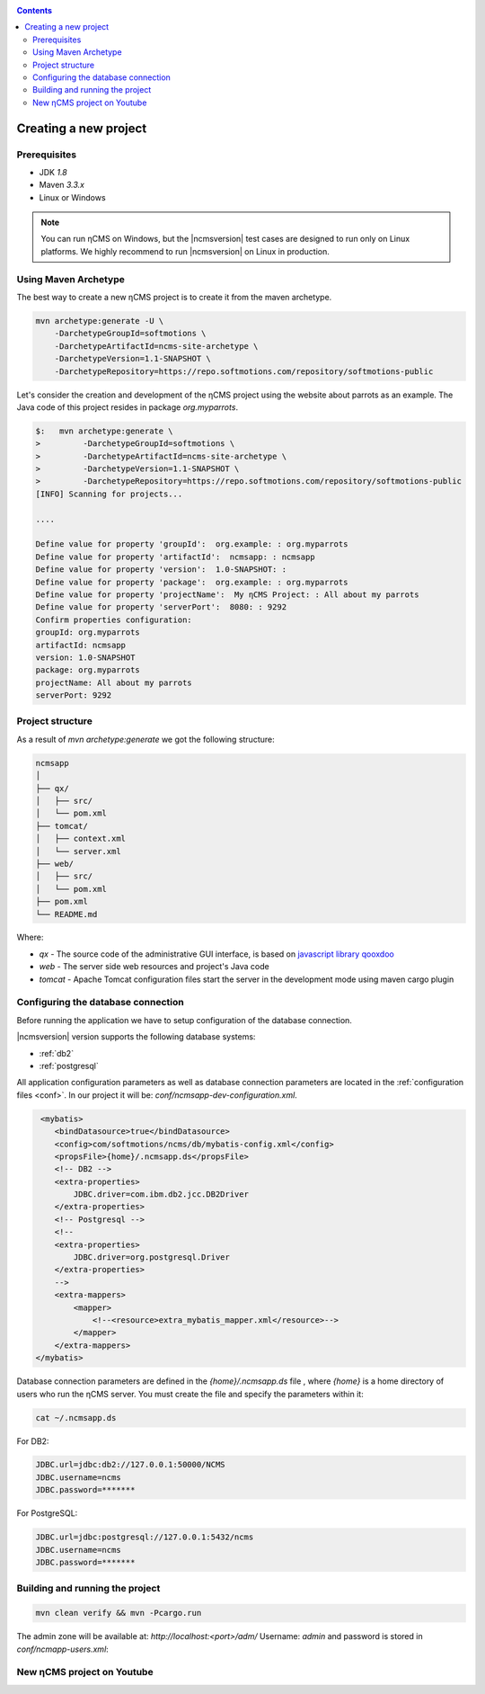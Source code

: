 .. _newproject:

.. contents::

Creating a new project
======================

Prerequisites
-------------

* JDK `1.8`
* Maven `3.3.x`
* Linux or Windows

.. note::

    You can run ηCMS on Windows, but the |ncmsversion| test
    cases are designed to run only on Linux platforms.
    We highly recommend to run |ncmsversion| on Linux in production.

Using Maven Archetype
---------------------

The best way to create a new ηCMS project is to create
it from the maven archetype.

.. code-block:: sh

    mvn archetype:generate -U \
        -DarchetypeGroupId=softmotions \
        -DarchetypeArtifactId=ncms-site-archetype \
        -DarchetypeVersion=1.1-SNAPSHOT \
        -DarchetypeRepository=https://repo.softmotions.com/repository/softmotions-public

Let's consider the creation and development of the ηCMS project
using the website about parrots as an example. The Java code of this project resides
in package `org.myparrots`.

.. code-block:: text

    $:   mvn archetype:generate \
    >         -DarchetypeGroupId=softmotions \
    >         -DarchetypeArtifactId=ncms-site-archetype \
    >         -DarchetypeVersion=1.1-SNAPSHOT \
    >         -DarchetypeRepository=https://repo.softmotions.com/repository/softmotions-public
    [INFO] Scanning for projects...

    ....

    Define value for property 'groupId':  org.example: : org.myparrots
    Define value for property 'artifactId':  ncmsapp: : ncmsapp
    Define value for property 'version':  1.0-SNAPSHOT: :
    Define value for property 'package':  org.example: : org.myparrots
    Define value for property 'projectName':  My ηCMS Project: : All about my parrots
    Define value for property 'serverPort':  8080: : 9292
    Confirm properties configuration:
    groupId: org.myparrots
    artifactId: ncmsapp
    version: 1.0-SNAPSHOT
    package: org.myparrots
    projectName: All about my parrots
    serverPort: 9292

Project structure
-----------------

As a result of `mvn archetype:generate` we got the following structure:

.. code-block:: text

    ncmsapp
    │
    ├── qx/
    │   ├── src/
    │   └── pom.xml
    ├── tomcat/
    │   ├── context.xml
    │   └── server.xml
    ├── web/
    │   ├── src/
    │   └── pom.xml
    ├── pom.xml
    └── README.md


Where:

* `qx` - The source code of the administrative GUI interface, is based on `javascript library qooxdoo <http://qooxdoo.org>`_
* `web` - The server side web resources and project's Java code
* `tomcat` - Apache Tomcat configuration files start the server
  in the development mode using maven cargo plugin

Configuring the database connection
------------------------------------------------

Before running the application we have to setup configuration of the database connection.

|ncmsversion| version supports the following database systems:

* :ref:`db2`
* :ref:`postgresql`


All application configuration parameters as well as database connection
parameters are located in the :ref:`configuration files <conf>`.
In our project it will be: `conf/ncmsapp-dev-configuration.xml`.


.. code-block:: xml

     <mybatis>
        <bindDatasource>true</bindDatasource>
        <config>com/softmotions/ncms/db/mybatis-config.xml</config>
        <propsFile>{home}/.ncmsapp.ds</propsFile>
        <!-- DB2 -->
        <extra-properties>
            JDBC.driver=com.ibm.db2.jcc.DB2Driver
        </extra-properties>
        <!-- Postgresql -->
        <!--
        <extra-properties>
            JDBC.driver=org.postgresql.Driver
        </extra-properties>
        -->
        <extra-mappers>
            <mapper>
                <!--<resource>extra_mybatis_mapper.xml</resource>-->
            </mapper>
        </extra-mappers>
    </mybatis>

Database connection parameters are defined in the `{home}/.ncmsapp.ds` file ,
where `{home}` is a home directory of users who run the ηCMS server. You must create the file
and specify the parameters within it:


.. code-block:: sh

    cat ~/.ncmsapp.ds

For DB2:

.. code-block:: sh

    JDBC.url=jdbc:db2://127.0.0.1:50000/NCMS
    JDBC.username=ncms
    JDBC.password=*******

For PostgreSQL:

.. code-block:: sh

    JDBC.url=jdbc:postgresql://127.0.0.1:5432/ncms
    JDBC.username=ncms
    JDBC.password=*******

Building and running the project
--------------------------------

.. code-block:: sh

    mvn clean verify && mvn -Pcargo.run

The admin zone will be available at: `http://localhost:<port>/adm/`
Username: `admin`  and password is stored in `conf/ncmapp-users.xml`:


New ηCMS project on Youtube
---------------------------
..  youtube:: nPIFHWlNcC0
    :width: 100%
